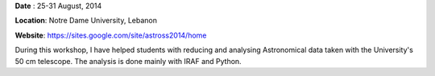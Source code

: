 .. title: IAU MENA Regional Summer School
.. slug: mena
.. date: 2020-07-20 12:32:05 UTC+02:00
.. tags: 
.. category: 
.. link: 
.. description: 
.. type: text

**Date** : 25-31 August, 2014

**Location**: Notre Dame University, Lebanon

**Website**: https://sites.google.com/site/astross2014/home

During this workshop, I have helped students with reducing and analysing Astronomical data taken with the University's 50 cm telescope.
The analysis is done mainly with IRAF and Python.




